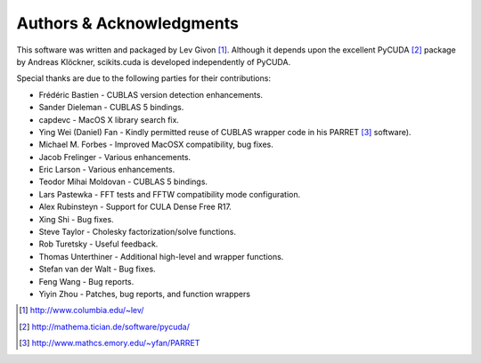 .. -*- rst -*-

Authors & Acknowledgments
=========================
This software was written and packaged by Lev Givon [1]_. Although it
depends upon the excellent PyCUDA [2]_ package by Andreas Klöckner,
scikits.cuda is developed independently of PyCUDA.

Special thanks are due to the following parties for their contributions:

- Frédéric Bastien - CUBLAS version detection enhancements.
- Sander Dieleman - CUBLAS 5 bindings.
- capdevc - MacOS X library search fix.
- Ying Wei (Daniel) Fan - Kindly permitted reuse of CUBLAS wrapper code in his 
  PARRET [3]_ software).
- Michael M. Forbes - Improved MacOSX compatibility, bug fixes.
- Jacob Frelinger - Various enhancements.
- Eric Larson - Various enhancements.
- Teodor Mihai Moldovan - CUBLAS 5 bindings.
- Lars Pastewka - FFT tests and FFTW compatibility mode configuration.
- Alex Rubinsteyn - Support for CULA Dense Free R17.
- Xing Shi - Bug fixes.
- Steve Taylor - Cholesky factorization/solve functions.
- Rob Turetsky - Useful feedback.
- Thomas Unterthiner - Additional high-level and wrapper functions.
- Stefan van der Walt - Bug fixes.
- Feng Wang - Bug reports.
- Yiyin Zhou - Patches, bug reports, and function wrappers 

.. [1] http://www.columbia.edu/~lev/
.. [2] http://mathema.tician.de/software/pycuda/
.. [3] http://www.mathcs.emory.edu/~yfan/PARRET
